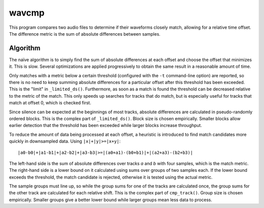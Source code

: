 wavcmp
======

This program compares two audio files to determine if their waveforms closely
match, allowing for a relative time offset. The difference metric is the sum of
absolute differences between samples.


Algorithm
---------

The naïve algorithm is to simply find the sum of absolute differences at each
offset and choose the offset that minimizes it. This is slow. Several
optimizations are applied progressively to obtain the same result in a
reasonable amount of time.

Only matches with a metric below a certain threshold (configured with the ``-t``
command-line option) are reported, so there is no need to keep summing absolute
differences for a particular offset after this threshold has been exceeded. This
is the "limit" in ``_limited_ds()``. Furthermore, as soon as a match is found
the threshold can be decreased relative to the metric of the match. This only
speeds up searches for tracks that do match, but is especially useful for tracks
that match at offset 0, which is checked first.

Since silence can be expected at the beginnings of most tracks, absolute
differences are calculated in pseudo-randomly ordered blocks. This is the
complex part of ``_limited_ds()``. Block size is chosen empirically. Smaller
blocks allow earlier detection that the threshold has been exceeded while larger
blocks increase throughput.

To reduce the amount of data being processed at each offset, a heuristic is
introduced to find match candidates more quickly in downsampled data. Using
``|x|+|y|>=|x+y|``::

    |a0-b0|+|a1-b1|+|a2-b2|+|a3-b3|>=|(a0+a1)-(b0+b1)|+|(a2+a3)-(b2+b3)|

The left-hand side is the sum of absolute differences over tracks *a* and *b*
with four samples, which is the match metric. The right-hand side is a lower
bound on it calculated using sums over groups of two samples each. If the lower
bound exceeds the threshold, the match candidate is rejected, otherwise it is
tested using the actual metric.

The sample groups must line up, so while the group sums for one of the tracks
are calculated once, the group sums for the other track are calculated for each
relative shift. This is the complex part of ``cmp_track()``. Group size is
chosen empirically. Smaller groups give a better lower bound while larger groups
mean less data to process.
